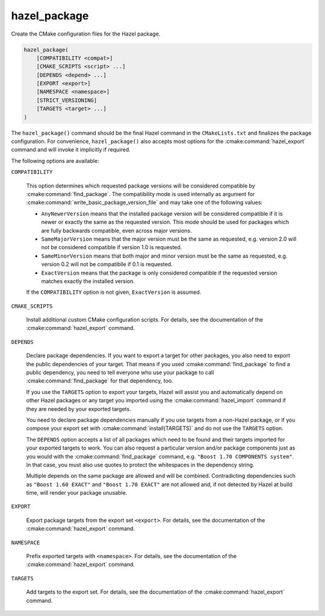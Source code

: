 .. Hazel Build System
   Copyright 2020,2021 Timo Röhling <timo@gaussglocke.de>
   .
   Licensed under the Apache License, Version 2.0 (the "License");
   you may not use this file except in compliance with the License.
   You may obtain a copy of the License at
   .
   http://www.apache.org/licenses/LICENSE-2.0
   .
   Unless required by applicable law or agreed to in writing, software
   distributed under the License is distributed on an "AS IS" BASIS,
   WITHOUT WARRANTIES OR CONDITIONS OF ANY KIND, either express or implied.
   See the License for the specific language governing permissions and
   limitations under the License.

hazel_package
=============

Create the CMake configuration files for the Hazel package.

.. code-block:: cmake

    hazel_package(
        [COMPATIBILITY <compat>]
        [CMAKE_SCRIPTS <script> ...]
        [DEPENDS <depend> ...]
        [EXPORT <export>]
        [NAMESPACE <namespace>]
        [STRICT_VERSIONING]
        [TARGETS <target> ...]
    )

The ``hazel_package()`` command should be the final Hazel command in the
``CMakeLists.txt`` and finalizes the package configuration. For convenience,
``hazel_package()`` also accepts most options for the :cmake:command:`hazel_export`
command and will invoke it implicitly if required.

The following options are available:

``COMPATIBILITY``

    This option determines which requested package versions will be considered
    compatible by :cmake:command:`find_package`. The compatibility mode is used
    internally as argument for
    :cmake:command:`write_basic_package_version_file` and may take one of the
    following values:

    * ``AnyNewerVersion`` means that the installed package version will be
      considered compatible if it is newer or exactly the same as the
      requested version. This mode should be used for packages which are
      fully backwards compatible, even across major versions.
    * ``SameMajorVersion`` means that the major version must be the same as
      requested, e.g. version 2.0 will not be considered compatible if
      version 1.0 is requested.
    * ``SameMinorVersion`` means that both major and minor version must be
      the same as requested, e.g. version 0.2 will not be compatiblle if
      0.1 is requested.
    * ``ExactVersion`` means that the package is only considered compatible
      if the requested version matches exactly the installed version.
    
    If the ``COMPATIBILITY`` option is not given, ``ExactVersion`` is assumed.

``CMAKE_SCRIPTS``

    Install additional custom CMake configuration scripts. For details, see the
    documentation of the :cmake:command:`hazel_export` command.

``DEPENDS``

    Declare package dependencies. If you want to export a target for other
    packages, you also need to export the public dependencies of your target.
    That means if you used :cmake:command:`find_package` to find a public
    dependency, you need to tell everyone who use your package to call
    :cmake:command:`find_package` for that dependency, too.
    
    If you use the ``TARGETS`` option to export your targets, Hazel will assist
    you and automatically depend on other Hazel packages or any target you
    imported using the :cmake:command:`hazel_import` command if they are needed
    by your exported targets.

    You need to declare package dependencies manually if you use targets from a
    non-Hazel package, or if you compose your export set with
    :cmake:command:`install(TARGETS)` and do not use the ``TARGETS``
    option.

    The ``DEPENDS`` option accepts a list of all packages which need to be
    found and their targets imported for your exported targets to work. You can
    also request a particular version and/or package components just as you
    would with the :cmake:command:`find_package` command, e.g. ``"Boost 1.70
    COMPONENTS system"``. In that case, you must also use quotes to protect the
    whitespaces in the dependency string.

    Multiple depends on the same package are allowed and will be combined.
    Contradicting dependencies such as ``"Boost 1.60 EXACT"`` and ``"Boost 1.70
    EXACT"`` are not allowed and, if not detected by Hazel at build time, will
    render your package unusable.

``EXPORT``

    Export package targets from the export set ``<export>``. For details, see
    the documentation of the :cmake:command:`hazel_export` command.

``NAMESPACE``

    Prefix exported targets with ``<namespace>``. For details, see the
    documentation of the :cmake:command:`hazel_export` command.

``TARGETS``

    Add targets to the export set. For details, see the documentation of the
    :cmake:command:`hazel_export` command.
